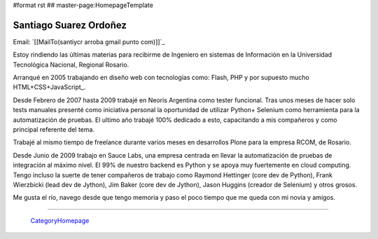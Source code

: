 #format rst
## master-page:HomepageTemplate

Santiago Suarez Ordoñez
-----------------------

Email: `[[MailTo(santiycr arroba gmail punto com)]]`_

Estoy rindiendo las últimas materias para recibirme de Ingeniero en sistemas de Información en la Universidad Tecnológica Nacional, Regional Rosario.

Arranqué en 2005 trabajando en diseño web con tecnologías como: Flash, PHP y por supuesto mucho HTML+CSS+JavaScript_.

Desde Febrero de 2007 hasta 2009 trabajé en Neoris Argentina como tester funcional. Tras unos meses de hacer solo tests manuales presenté como iniciativa personal la oportunidad de utilizar Python+ Selenium como herramienta para la automatización de pruebas. El ultimo año trabajé 100% dedicado a esto, capacitando a mis compañeros y como principal referente del tema.

Trabajé al mismo tiempo de freelance durante varios meses en desarrollos Plone para la empresa RCOM, de Rosario.

Desde Junio de 2009 trabajo en Sauce Labs, una empresa centrada en llevar la automatización de pruebas de integración al máximo nivel. El 99% de nuestro backend es Python y se apoya muy fuertemente en cloud computing. Tengo incluso la suerte de tener compañeros de trabajo como Raymond Hettinger (core dev de Python), Frank Wierzbicki (lead dev de Jython), Jim Baker (core dev de Jython), Jason Huggins (creador de Selenium) y otros grosos.

Me gusta el río, navego desde que tengo memoria y paso el poco tiempo que me queda con mi novia y amigos.

-------------------------

 CategoryHomepage_

.. ############################################################################

.. _JavaScript: ../JavaScript

.. _CategoryHomepage: ../CategoryHomepage

